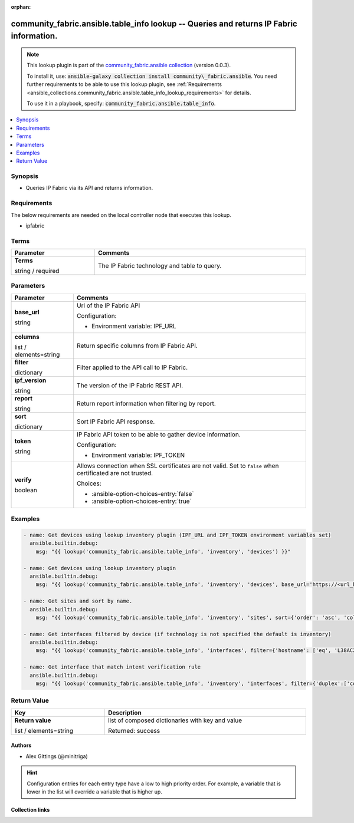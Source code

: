 
.. Document meta

:orphan:

.. |antsibull-internal-nbsp| unicode:: 0xA0
    :trim:

.. role:: ansible-attribute-support-label
.. role:: ansible-attribute-support-property
.. role:: ansible-attribute-support-full
.. role:: ansible-attribute-support-partial
.. role:: ansible-attribute-support-none
.. role:: ansible-attribute-support-na
.. role:: ansible-option-type
.. role:: ansible-option-elements
.. role:: ansible-option-required
.. role:: ansible-option-versionadded
.. role:: ansible-option-aliases
.. role:: ansible-option-choices
.. role:: ansible-option-choices-default-mark
.. role:: ansible-option-default-bold
.. role:: ansible-option-configuration
.. role:: ansible-option-returned-bold
.. role:: ansible-option-sample-bold

.. Anchors

.. _ansible_collections.community_fabric.ansible.table_info_lookup:

.. Anchors: short name for ansible.builtin

.. Anchors: aliases



.. Title

community_fabric.ansible.table_info lookup -- Queries and returns IP Fabric information.
++++++++++++++++++++++++++++++++++++++++++++++++++++++++++++++++++++++++++++++++++++++++

.. Collection note

.. note::
    This lookup plugin is part of the `community_fabric.ansible collection <https://galaxy.ansible.com/community_fabric/ansible>`_ (version 0.0.3).

    To install it, use: :code:`ansible-galaxy collection install community\_fabric.ansible`.
    You need further requirements to be able to use this lookup plugin,
    see :ref:`Requirements <ansible_collections.community_fabric.ansible.table_info_lookup_requirements>` for details.

    To use it in a playbook, specify: :code:`community_fabric.ansible.table_info`.

.. version_added


.. contents::
   :local:
   :depth: 1

.. Deprecated


Synopsis
--------

.. Description

- Queries IP Fabric via its API and returns information.


.. Aliases


.. Requirements

.. _ansible_collections.community_fabric.ansible.table_info_lookup_requirements:

Requirements
------------
The below requirements are needed on the local controller node that executes this lookup.

- ipfabric




.. Terms

Terms
-----

.. rst-class:: ansible-option-table

.. list-table::
  :width: 100%
  :widths: auto
  :header-rows: 1

  * - Parameter
    - Comments

  * - .. raw:: html

        <div class="ansible-option-cell">
        <div class="ansibleOptionAnchor" id="parameter-_terms"></div>

      .. _ansible_collections.community_fabric.ansible.table_info_lookup__parameter-_terms:

      .. rst-class:: ansible-option-title

      **Terms**

      .. raw:: html

        <a class="ansibleOptionLink" href="#parameter-_terms" title="Permalink to this option"></a>

      .. rst-class:: ansible-option-type-line

      :ansible-option-type:`string` / :ansible-option-required:`required`




      .. raw:: html

        </div>

    - .. raw:: html

        <div class="ansible-option-cell">

      The IP Fabric technology and table to query.


      .. raw:: html

        </div>





.. Options

Parameters
----------


.. rst-class:: ansible-option-table

.. list-table::
  :width: 100%
  :widths: auto
  :header-rows: 1

  * - Parameter
    - Comments

  * - .. raw:: html

        <div class="ansible-option-cell">
        <div class="ansibleOptionAnchor" id="parameter-base_url"></div>

      .. _ansible_collections.community_fabric.ansible.table_info_lookup__parameter-base_url:

      .. rst-class:: ansible-option-title

      **base_url**

      .. raw:: html

        <a class="ansibleOptionLink" href="#parameter-base_url" title="Permalink to this option"></a>

      .. rst-class:: ansible-option-type-line

      :ansible-option-type:`string`




      .. raw:: html

        </div>

    - .. raw:: html

        <div class="ansible-option-cell">

      Url of the IP Fabric API


      .. rst-class:: ansible-option-line

      :ansible-option-configuration:`Configuration:`

      - Environment variable: IPF\_URL


      .. raw:: html

        </div>

  * - .. raw:: html

        <div class="ansible-option-cell">
        <div class="ansibleOptionAnchor" id="parameter-columns"></div>

      .. _ansible_collections.community_fabric.ansible.table_info_lookup__parameter-columns:

      .. rst-class:: ansible-option-title

      **columns**

      .. raw:: html

        <a class="ansibleOptionLink" href="#parameter-columns" title="Permalink to this option"></a>

      .. rst-class:: ansible-option-type-line

      :ansible-option-type:`list` / :ansible-option-elements:`elements=string`




      .. raw:: html

        </div>

    - .. raw:: html

        <div class="ansible-option-cell">

      Return specific columns from IP Fabric API.


      .. raw:: html

        </div>

  * - .. raw:: html

        <div class="ansible-option-cell">
        <div class="ansibleOptionAnchor" id="parameter-filter"></div>

      .. _ansible_collections.community_fabric.ansible.table_info_lookup__parameter-filter:

      .. rst-class:: ansible-option-title

      **filter**

      .. raw:: html

        <a class="ansibleOptionLink" href="#parameter-filter" title="Permalink to this option"></a>

      .. rst-class:: ansible-option-type-line

      :ansible-option-type:`dictionary`




      .. raw:: html

        </div>

    - .. raw:: html

        <div class="ansible-option-cell">

      Filter applied to the API call to IP Fabric.


      .. raw:: html

        </div>

  * - .. raw:: html

        <div class="ansible-option-cell">
        <div class="ansibleOptionAnchor" id="parameter-ipf_version"></div>

      .. _ansible_collections.community_fabric.ansible.table_info_lookup__parameter-ipf_version:

      .. rst-class:: ansible-option-title

      **ipf_version**

      .. raw:: html

        <a class="ansibleOptionLink" href="#parameter-ipf_version" title="Permalink to this option"></a>

      .. rst-class:: ansible-option-type-line

      :ansible-option-type:`string`




      .. raw:: html

        </div>

    - .. raw:: html

        <div class="ansible-option-cell">

      The version of the IP Fabric REST API.


      .. raw:: html

        </div>

  * - .. raw:: html

        <div class="ansible-option-cell">
        <div class="ansibleOptionAnchor" id="parameter-report"></div>

      .. _ansible_collections.community_fabric.ansible.table_info_lookup__parameter-report:

      .. rst-class:: ansible-option-title

      **report**

      .. raw:: html

        <a class="ansibleOptionLink" href="#parameter-report" title="Permalink to this option"></a>

      .. rst-class:: ansible-option-type-line

      :ansible-option-type:`string`




      .. raw:: html

        </div>

    - .. raw:: html

        <div class="ansible-option-cell">

      Return report information when filtering by report.


      .. raw:: html

        </div>

  * - .. raw:: html

        <div class="ansible-option-cell">
        <div class="ansibleOptionAnchor" id="parameter-sort"></div>

      .. _ansible_collections.community_fabric.ansible.table_info_lookup__parameter-sort:

      .. rst-class:: ansible-option-title

      **sort**

      .. raw:: html

        <a class="ansibleOptionLink" href="#parameter-sort" title="Permalink to this option"></a>

      .. rst-class:: ansible-option-type-line

      :ansible-option-type:`dictionary`




      .. raw:: html

        </div>

    - .. raw:: html

        <div class="ansible-option-cell">

      Sort IP Fabric API response.


      .. raw:: html

        </div>

  * - .. raw:: html

        <div class="ansible-option-cell">
        <div class="ansibleOptionAnchor" id="parameter-token"></div>

      .. _ansible_collections.community_fabric.ansible.table_info_lookup__parameter-token:

      .. rst-class:: ansible-option-title

      **token**

      .. raw:: html

        <a class="ansibleOptionLink" href="#parameter-token" title="Permalink to this option"></a>

      .. rst-class:: ansible-option-type-line

      :ansible-option-type:`string`




      .. raw:: html

        </div>

    - .. raw:: html

        <div class="ansible-option-cell">

      IP Fabric API token to be able to gather device information.


      .. rst-class:: ansible-option-line

      :ansible-option-configuration:`Configuration:`

      - Environment variable: IPF\_TOKEN


      .. raw:: html

        </div>

  * - .. raw:: html

        <div class="ansible-option-cell">
        <div class="ansibleOptionAnchor" id="parameter-verify"></div>

      .. _ansible_collections.community_fabric.ansible.table_info_lookup__parameter-verify:

      .. rst-class:: ansible-option-title

      **verify**

      .. raw:: html

        <a class="ansibleOptionLink" href="#parameter-verify" title="Permalink to this option"></a>

      .. rst-class:: ansible-option-type-line

      :ansible-option-type:`boolean`




      .. raw:: html

        </div>

    - .. raw:: html

        <div class="ansible-option-cell">

      Allows connection when SSL certificates are not valid. Set to \ :literal:`false`\  when certificated are not trusted.


      .. rst-class:: ansible-option-line

      :ansible-option-choices:`Choices:`

      - :ansible-option-choices-entry:`false`
      - :ansible-option-choices-entry:`true`


      .. raw:: html

        </div>


.. Attributes


.. Notes


.. Seealso


.. Examples

Examples
--------

.. code-block:: yaml+jinja

    
    - name: Get devices using lookup inventory plugin (IPF_URL and IPF_TOKEN environment variables set)
      ansible.builtin.debug:
        msg: "{{ lookup('community_fabric.ansible.table_info', 'inventory', 'devices') }}"

    - name: Get devices using lookup inventory plugin
      ansible.builtin.debug:
        msg: "{{ lookup('community_fabric.ansible.table_info', 'inventory', 'devices', base_url='https://<url_here>/', token='<token_here>') }}"

    - name: Get sites and sort by name.
      ansible.builtin.debug:
        msg: "{{ lookup('community_fabric.ansible.table_info', 'inventory', 'sites', sort={'order': 'asc', 'column': 'siteName'}) }}"

    - name: Get interfaces filtered by device (if technology is not specified the default is inventory)
      ansible.builtin.debug:
        msg: "{{ lookup('community_fabric.ansible.table_info', 'interfaces', filter={'hostname': ['eq', 'L38AC20']}, sort={'order': 'asc', 'column':'intName'})}}"

    - name: Get interface that match intent verification rule
      ansible.builtin.debug:
        msg: "{{ lookup('community_fabric.ansible.table_info', 'inventory', 'interfaces', filter={'duplex':['color','eq','20']}, report='/inventory/interfaces')}}"





.. Facts


.. Return values

Return Value
------------

.. rst-class:: ansible-option-table

.. list-table::
  :width: 100%
  :widths: auto
  :header-rows: 1

  * - Key
    - Description

  * - .. raw:: html

        <div class="ansible-option-cell">
        <div class="ansibleOptionAnchor" id="return-_list"></div>

      .. _ansible_collections.community_fabric.ansible.table_info_lookup__return-_list:

      .. rst-class:: ansible-option-title

      **Return value**

      .. raw:: html

        <a class="ansibleOptionLink" href="#return-_list" title="Permalink to this return value"></a>

      .. rst-class:: ansible-option-type-line

      :ansible-option-type:`list` / :ansible-option-elements:`elements=string`

      .. raw:: html

        </div>

    - .. raw:: html

        <div class="ansible-option-cell">

      list of composed dictionaries with key and value


      .. rst-class:: ansible-option-line

      :ansible-option-returned-bold:`Returned:` success


      .. raw:: html

        </div>



..  Status (Presently only deprecated)


.. Authors

Authors
~~~~~~~

- Alex Gittings (@minitriga)


.. hint::
    Configuration entries for each entry type have a low to high priority order. For example, a variable that is lower in the list will override a variable that is higher up.

.. Extra links

Collection links
~~~~~~~~~~~~~~~~

.. raw:: html

  <p class="ansible-links">
    <a href="https://github.com/community-fabric/ipfabric-ansible/issues" aria-role="button" target="_blank" rel="noopener external">Issue Tracker</a>
    <a href="https://github.com/community-fabric/ipfabric-ansible" aria-role="button" target="_blank" rel="noopener external">Repository (Sources)</a>
  </p>

.. Parsing errors

